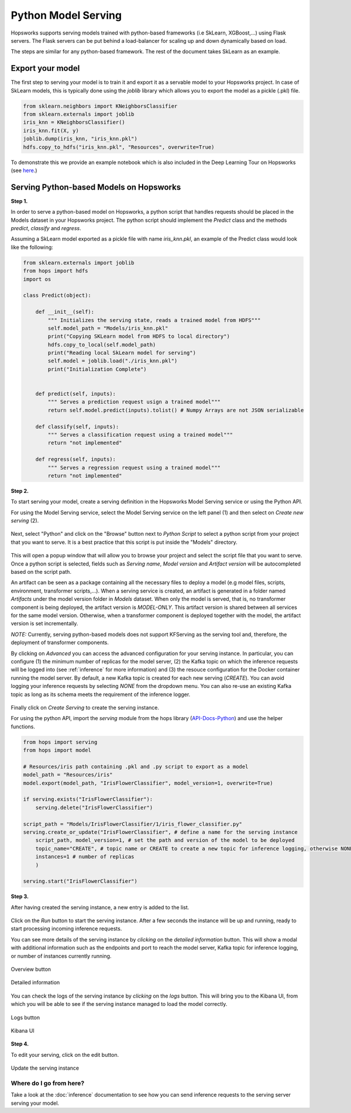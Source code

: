 .. _python_model_serving:

========================
Python Model Serving
========================
.. highlight:: python

Hopsworks supports serving models trained with python-based frameworks (i.e SkLearn, XGBoost,...) using Flask servers. The Flask servers can be put behind a load-balancer for scaling up and down dynamically based on load.

The steps are similar for any python-based framework. The rest of the document takes SkLearn as an example.

Export your model
----------------------------------

The first step to serving your model is to train it and export it as a servable model to your Hopsworks project. In case of SkLearn models, this is typically done using the `joblib` library which allows you to export the model as a pickle (.pkl) file.

.. code-block:: python

    from sklearn.neighbors import KNeighborsClassifier
    from sklearn.externals import joblib
    iris_knn = KNeighborsClassifier()
    iris_knn.fit(X, y)
    joblib.dump(iris_knn, "iris_knn.pkl")
    hdfs.copy_to_hdfs("iris_knn.pkl", "Resources", overwrite=True)

To demonstrate this we provide an example notebook which is also included in the Deep Learning Tour on Hopsworks (see here_.)

Serving Python-based Models on Hopsworks
--------------------------------------------

**Step 1.**

In order to serve a python-based model on Hopsworks, a python script that handles requests should be placed in the Models dataset in your Hopsworks project. The python script should implement the `Predict` class and the methods `predict`, `classify` and `regress`.

Assuming a SkLearn model exported as a pickle file with name `iris_knn.pkl`, an example of the Predict class would look like the following:

.. code-block:: python

    from sklearn.externals import joblib
    from hops import hdfs
    import os

    class Predict(object):

        def __init__(self):
            """ Initializes the serving state, reads a trained model from HDFS"""
            self.model_path = "Models/iris_knn.pkl"
            print("Copying SKLearn model from HDFS to local directory")
            hdfs.copy_to_local(self.model_path)
            print("Reading local SkLearn model for serving")
            self.model = joblib.load("./iris_knn.pkl")
            print("Initialization Complete")


        def predict(self, inputs):
            """ Serves a prediction request usign a trained model"""
            return self.model.predict(inputs).tolist() # Numpy Arrays are not JSON serializable

        def classify(self, inputs):
            """ Serves a classification request using a trained model"""
            return "not implemented"

        def regress(self, inputs):
            """ Serves a regression request using a trained model"""
            return "not implemented"

**Step 2.**

To start serving your model, create a serving definition in the Hopsworks Model Serving service or using the Python API.

For using the Model Serving service, select the Model Serving service on the left panel (1) and then select on *Create new serving* (2).

.. _serving1.png: ../_images/serving/serving1.png
.. figure:: ../imgs/serving/serving1.png
   :alt: New serving definition
   :target: `serving1.png`_
   :align: center
   :width: 400px
   :height: 400px
   :figclass: align-center

Next, select "Python" and click on the "Browse" button next to `Python Script` to select a python script from your project that you want to serve. It is a best practice that this script is put inside the "Models" directory.

.. _sklearn_serving1.png: ../_images/serving/sklearn_serving1.png
.. figure:: ../imgs/serving/sklearn_serving1.png
   :alt: Create serving
   :target: `sklearn_serving1.png`_
   :align: center
   :figclass: align-center

This will open a popup window that will allow you to browse your project and select the script file that you want to serve. Once a python script is selected, fields such as `Serving name`, `Model version` and `Artifact version` will be autocompleted based on the script path.

An artifact can be seen as a package containing all the necessary files to deploy a model (e.g model files, scripts, environment, transformer scripts,...). When a serving service is created, an artifact is generated in a folder named `Artifacts` under the model version folder in `Models` dataset. When only the model is served, that is, no transformer component is being deployed, the artifact version is `MODEL-ONLY`. This artifact version is shared between all services for the same model version. Otherwise, when a transformer component is deployed together with the model, the artifact version is set incrementally.

*NOTE:* Currently, serving python-based models does not support KFServing as the serving tool and, therefore, the deployment of transformer components.

By clicking on *Advanced* you can access the advanced configuration for your serving instance. In particular, you can configure (1) the minimum number of replicas for the model server, (2) the Kafka topic on which the inference requests will be logged into (see :ref:`inference` for more information) and (3) the resouce configuration for the Docker container running the model server. 
By default, a new Kafka topic is created for each new serving (*CREATE*). You can avoid logging your inference requests by selecting *NONE* from the dropdown menu.
You can also re-use an existing Kafka topic as long as its schema meets the requirement of the inference logger.

.. _sklearn_serving2.png: ../_images/serving/sklearn_serving2.png
.. figure:: ../imgs/serving/sklearn_serving2.png
   :alt: Advanced configuration
   :target: `sklearn_serving2.png`_
   :align: center
   :figclass: align-center

Finally click on *Create Serving* to create the serving instance.

For using the python API, import the `serving` module from the hops library (API-Docs-Python_) and use the helper functions.

.. code-block:: python

    from hops import serving
    from hops import model

    # Resources/iris path containing .pkl and .py script to export as a model
    model_path = "Resources/iris"
    model.export(model_path, "IrisFlowerClassifier", model_version=1, overwrite=True)

    if serving.exists("IrisFlowerClassifier"):
        serving.delete("IrisFlowerClassifier")
    
    script_path = "Models/IrisFlowerClassifier/1/iris_flower_classifier.py"
    serving.create_or_update("IrisFlowerClassifier", # define a name for the serving instance
        script_path, model_version=1, # set the path and version of the model to be deployed
        topic_name="CREATE", # topic name or CREATE to create a new topic for inference logging, otherwise NONE
        instances=1 # number of replicas
        )

    serving.start("IrisFlowerClassifier")

**Step 3.**

After having created the serving instance, a new entry is added to the list.

.. _sklearn_serving3.png: ../_images/serving/sklearn_serving3.png
.. figure:: ../imgs/serving/sklearn_serving3.png
   :alt: Start the serving
   :target: `sklearn_serving3.png`_
   :align: center
   :figclass: align-center

Click on the *Run* button to start the serving instance. After a few seconds the instance will be up and running, ready to start processing incoming inference requests.

You can see more details of the serving instance by *clicking* on the *detailed information* button. This will show a modal with additional information such as the endpoints and port to reach the model server, Kafka topic for inference logging, or number of instances currently running.

.. _serving10.png: ../_images/serving/serving10.png
.. figure:: ../imgs/serving/serving10.png
   :alt: See detailed information
   :target: `serving10.png`_
   :align: center
   :figclass: align-center

   Overview button

.. _sklearn_serving5.png: ../_images/serving/sklearn_serving5.png
.. figure:: ../imgs/serving/sklearn_serving5.png
    :alt: View detailed information
    :target: `sklearn_serving5.png`_
    :align: center
    :figclass: align-center
   
    Detailed information   

You can check the logs of the serving instance by *clicking* on the *logs* button. This will bring you to the Kibana UI, from which you will be able to see if the serving instance managed to load the model correctly.

.. _serving8.png: ../_images/serving/serving8.png
.. figure:: ../imgs/serving/serving8.png
   :alt: Click logs button
   :target: `serving8.png`_
   :align: center
   :figclass: align-center

   Logs button

.. _sklearn_serving4.png: ../_images/serving/sklearn_serving4.png
.. figure:: ../imgs/serving/sklearn_serving4.png
   :alt: View the logs
   :target: `sklearn_serving4.png`_
   :align: center
   :figclass: align-center

   Kibana UI

**Step 4.**

To edit your serving, click on the edit button.

.. _serving6.png: ../_images/serving/serving6.png
.. figure:: ../imgs/serving/serving6.png
   :alt: Update the serving instance
   :target: `serving6.png`_
   :align: center
   :figclass: align-center

   Update the serving instance

Where do I go from here?
================================================

Take a look at the :doc:`inference` documentation to see how you can send inference requests to the serving server serving your model.


.. _API-Docs-Python: http://hops-py.logicalclocks.com/
.. _here: https://github.com/logicalclocks/hops-examples
